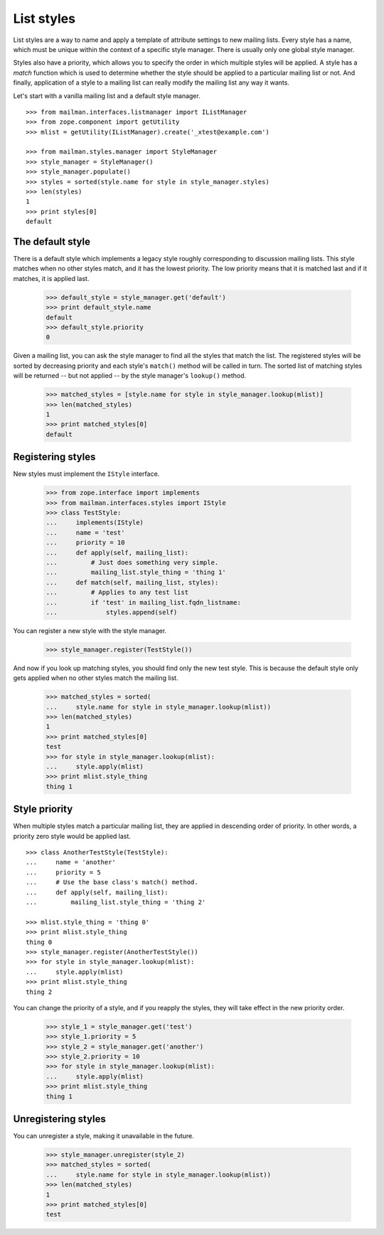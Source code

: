 ===========
List styles
===========

List styles are a way to name and apply a template of attribute settings to
new mailing lists.  Every style has a name, which must be unique within the
context of a specific style manager.  There is usually only one global style
manager.

Styles also have a priority, which allows you to specify the order in which
multiple styles will be applied.  A style has a `match` function which is used
to determine whether the style should be applied to a particular mailing list
or not.  And finally, application of a style to a mailing list can really
modify the mailing list any way it wants.

Let's start with a vanilla mailing list and a default style manager.
::

    >>> from mailman.interfaces.listmanager import IListManager
    >>> from zope.component import getUtility
    >>> mlist = getUtility(IListManager).create('_xtest@example.com')

    >>> from mailman.styles.manager import StyleManager
    >>> style_manager = StyleManager()
    >>> style_manager.populate()
    >>> styles = sorted(style.name for style in style_manager.styles)
    >>> len(styles)
    1
    >>> print styles[0]
    default


The default style
=================

There is a default style which implements a legacy style roughly corresponding
to discussion mailing lists.  This style matches when no other styles match,
and it has the lowest priority.  The low priority means that it is matched
last and if it matches, it is applied last.

    >>> default_style = style_manager.get('default')
    >>> print default_style.name
    default
    >>> default_style.priority
    0

Given a mailing list, you can ask the style manager to find all the styles
that match the list.  The registered styles will be sorted by decreasing
priority and each style's ``match()`` method will be called in turn.  The
sorted list of matching styles will be returned -- but not applied -- by the
style manager's ``lookup()`` method.

    >>> matched_styles = [style.name for style in style_manager.lookup(mlist)]
    >>> len(matched_styles)
    1
    >>> print matched_styles[0]
    default


Registering styles
==================

New styles must implement the ``IStyle`` interface.

    >>> from zope.interface import implements
    >>> from mailman.interfaces.styles import IStyle
    >>> class TestStyle:
    ...     implements(IStyle)
    ...     name = 'test'
    ...     priority = 10
    ...     def apply(self, mailing_list):
    ...         # Just does something very simple.
    ...         mailing_list.style_thing = 'thing 1'
    ...     def match(self, mailing_list, styles):
    ...         # Applies to any test list
    ...         if 'test' in mailing_list.fqdn_listname:
    ...             styles.append(self)

You can register a new style with the style manager.

    >>> style_manager.register(TestStyle())

And now if you look up matching styles, you should find only the new test
style.  This is because the default style only gets applied when no other
styles match the mailing list.

    >>> matched_styles = sorted(
    ...     style.name for style in style_manager.lookup(mlist))
    >>> len(matched_styles)
    1
    >>> print matched_styles[0]
    test
    >>> for style in style_manager.lookup(mlist):
    ...     style.apply(mlist)
    >>> print mlist.style_thing
    thing 1


Style priority
==============

When multiple styles match a particular mailing list, they are applied in
descending order of priority.  In other words, a priority zero style would be
applied last.
::

    >>> class AnotherTestStyle(TestStyle):
    ...     name = 'another'
    ...     priority = 5
    ...     # Use the base class's match() method.
    ...     def apply(self, mailing_list):
    ...         mailing_list.style_thing = 'thing 2'

    >>> mlist.style_thing = 'thing 0'
    >>> print mlist.style_thing
    thing 0
    >>> style_manager.register(AnotherTestStyle())
    >>> for style in style_manager.lookup(mlist):
    ...     style.apply(mlist)
    >>> print mlist.style_thing
    thing 2

You can change the priority of a style, and if you reapply the styles, they
will take effect in the new priority order.

    >>> style_1 = style_manager.get('test')
    >>> style_1.priority = 5
    >>> style_2 = style_manager.get('another')
    >>> style_2.priority = 10
    >>> for style in style_manager.lookup(mlist):
    ...     style.apply(mlist)
    >>> print mlist.style_thing
    thing 1


Unregistering styles
====================

You can unregister a style, making it unavailable in the future.

    >>> style_manager.unregister(style_2)
    >>> matched_styles = sorted(
    ...     style.name for style in style_manager.lookup(mlist))
    >>> len(matched_styles)
    1
    >>> print matched_styles[0]
    test
